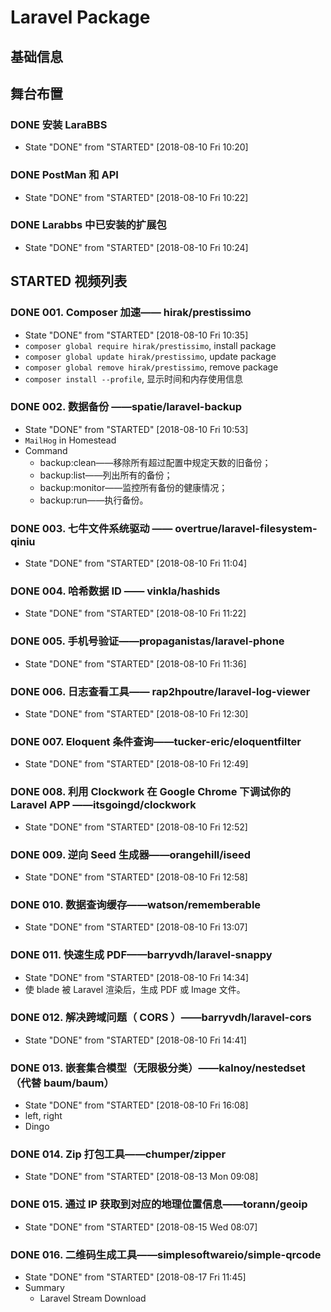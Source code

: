 * Laravel Package

** 基础信息

** 舞台布置
*** DONE 安装 LaraBBS
    CLOSED: [2018-08-10 Fri 10:20]
    - State "DONE"       from "STARTED"    [2018-08-10 Fri 10:20]
*** DONE PostMan 和 API
    CLOSED: [2018-08-10 Fri 10:22]
    - State "DONE"       from "STARTED"    [2018-08-10 Fri 10:22]
*** DONE Larabbs 中已安装的扩展包
    CLOSED: [2018-08-10 Fri 10:24]
    - State "DONE"       from "STARTED"    [2018-08-10 Fri 10:24]

** STARTED 视频列表
*** DONE 001. Composer 加速—— hirak/prestissimo
    CLOSED: [2018-08-10 Fri 10:35]
    - State "DONE"       from "STARTED"    [2018-08-10 Fri 10:35]
    - =composer global require hirak/prestissimo=, install package
    - =composer global update hirak/prestissimo=, update package
    - =composer global remove hirak/prestissimo=, remove package
    - =composer install --profile=, 显示时间和内存使用信息
*** DONE 002. 数据备份 ——spatie/laravel-backup
    CLOSED: [2018-08-10 Fri 10:53]
    - State "DONE"       from "STARTED"    [2018-08-10 Fri 10:53]
    - =MailHog= in Homestead
    - Command
      - backup:clean——移除所有超过配置中规定天数的旧备份；
      - backup:list——列出所有的备份；
      - backup:monitor——监控所有备份的健康情况；
      - backup:run——执行备份。
*** DONE 003. 七牛文件系统驱动 —— overtrue/laravel-filesystem-qiniu
    CLOSED: [2018-08-10 Fri 11:04]
    - State "DONE"       from "STARTED"    [2018-08-10 Fri 11:04]
*** DONE 004. 哈希数据 ID —— vinkla/hashids
    CLOSED: [2018-08-10 Fri 11:22]

    - State "DONE"       from "STARTED"    [2018-08-10 Fri 11:22]
*** DONE 005. 手机号验证——propaganistas/laravel-phone
    CLOSED: [2018-08-10 Fri 11:36]
    - State "DONE"       from "STARTED"    [2018-08-10 Fri 11:36]
*** DONE 006. 日志查看工具—— rap2hpoutre/laravel-log-viewer
    CLOSED: [2018-08-10 Fri 12:30]
    - State "DONE"       from "STARTED"    [2018-08-10 Fri 12:30]
*** DONE 007. Eloquent 条件查询——tucker-eric/eloquentfilter
    CLOSED: [2018-08-10 Fri 12:49]
    - State "DONE"       from "STARTED"    [2018-08-10 Fri 12:49]
*** DONE 008. 利用 Clockwork 在 Google Chrome 下调试你的 Laravel APP ——itsgoingd/clockwork
    CLOSED: [2018-08-10 Fri 12:52]
    - State "DONE"       from "STARTED"    [2018-08-10 Fri 12:52]
*** DONE 009. 逆向 Seed 生成器——orangehill/iseed
    CLOSED: [2018-08-10 Fri 12:58]
    - State "DONE"       from "STARTED"    [2018-08-10 Fri 12:58]
*** DONE 010. 数据查询缓存——watson/rememberable
    CLOSED: [2018-08-10 Fri 13:07]
    - State "DONE"       from "STARTED"    [2018-08-10 Fri 13:07]
*** DONE 011. 快速生成 PDF——barryvdh/laravel-snappy
    CLOSED: [2018-08-10 Fri 14:34]
    - State "DONE"       from "STARTED"    [2018-08-10 Fri 14:34]
    - 使 blade 被 Laravel 渲染后，生成 PDF 或 Image 文件。
*** DONE 012. 解决跨域问题（ CORS ）——barryvdh/laravel-cors
    CLOSED: [2018-08-10 Fri 14:41]
    - State "DONE"       from "STARTED"    [2018-08-10 Fri 14:41]
*** DONE 013. 嵌套集合模型（无限极分类）——kalnoy/nestedset（代替 baum/baum）
    CLOSED: [2018-08-10 Fri 16:08]
    - State "DONE"       from "STARTED"    [2018-08-10 Fri 16:08]
    - left, right
    - Dingo
*** DONE 014. Zip 打包工具——chumper/zipper
    CLOSED: [2018-08-13 Mon 09:08]
    - State "DONE"       from "STARTED"    [2018-08-13 Mon 09:08]
*** DONE 015. 通过 IP 获取到对应的地理位置信息——torann/geoip
    CLOSED: [2018-08-15 Wed 08:07]
    - State "DONE"       from "STARTED"    [2018-08-15 Wed 08:07]
*** DONE 016. 二维码生成工具——simplesoftwareio/simple-qrcode
    CLOSED: [2018-08-17 Fri 11:45]
    - State "DONE"       from "STARTED"    [2018-08-17 Fri 11:45]
    - Summary
      - Laravel Stream Download
